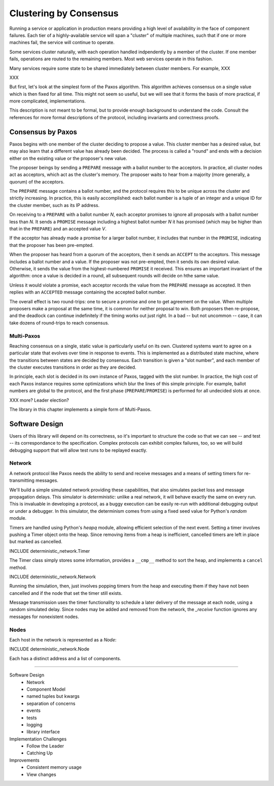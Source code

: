 Clustering by Consensus
=======================

Running a service or application in production means providing a high level of availability in the face of component failures.
Each tier of a highly-available service will span a "cluster" of multiple machines, such that if one or more machines fail, the service will continue to operate.

Some services cluster naturally, with each operation handled indpendently by a member of the cluster.
If one member fails, operations are routed to the remaining members.
Most web services operate in this fashion.

Many services require some state to be shared immediately between cluster members.
For example, XXX

XXX

But first, let's look at the simplest form of the Paxos algorithm.
This algorithm achieves consensus on a single value which is then fixed for all time.
This might not seem so useful, but we will see that it forms the basis of more practical, if more complicated, implementations.

This description is not meant to be formal, but to provide enough background to understand the code.
Consult the references for more formal descriptions of the protocol, including invariants and correctness proofs.

Consensus by Paxos
------------------

Paxos begins with one member of the cluster deciding to propose a value.
This cluster member has a desired value, but may also learn that a different value has already been decided.
The process is called a "round" and ends with a decision either on the existing value or the proposer's new value.

The proposer beings by sending a ``PREPARE`` message with a ballot number to the acceptors.
In practice, all cluster nodes act as acceptors, which act as the cluster's memory.
The proposer waits to hear from a majority (more generally, a quorum) of the acceptors.

The ``PREPARE`` message contains a ballot number, and the protocol requires this to be unique across the cluster and strictly increasing.
In practice, this is easily accomplished: each ballot number is a tuple of an integer and a unique ID for the cluster member, such as its IP address.

On receiving to a ``PREPARE`` with a ballot number *N*, each acceptor promises to ignore all proposals with a ballot number less than *N*.
It sends a ``PROMISE`` message including a highest ballot number *N* it has promised (which may be higher than that in the ``PREPARE``) and an accepted value *V*.

If the acceptor has already made a promise for a larger ballot number, it includes that number in the ``PROMISE``, indicating that the proposer has been pre-empted.

When the proposer has heard from a quorum of the acceptors, then it sends an ``ACCEPT`` to the acceptors.
This message includes a ballot number and a value.
If the proposer was not pre-empted, then it sends its own desired value.
Otherwise, it sends the value from the highest-numbered ``PROMISE`` it received.
This ensures an important invariant of the algorithm: once a value is decided in a round, all subsequent rounds will decide on hthe same value.

Unless it would violate a promise, each acceptor records the value from the ``PREPARE`` message as accepted.
It then replies with an ``ACCEPTED`` message containing the accepted ballot number.

The overall effect is two round-trips: one to secure a promise and one to get agreement on the value.
When multiple proposers make a proposal at the same time, it is common for neither proposal to win.
Both proposers then re-propose, and the deadlock can continue indefinitely if the timing works out just right.
In a bad -- but not uncommon -- case, it can take dozens of round-trips to reach consensus.

Multi-Paxos
...........

Reaching consensus on a single, static value is particularly useful on its own.
Clustered systems want to agree on a particular state that evolves over time in response to events.
This is implemented as a distributed state machine, where the transitions between states are decided by consensus.
Each transition is given a "slot number", and each member of the cluster executes transitions in order as they are decided.

In principle, each slot is decided in its own instance of Paxos, tagged with the slot number.
In practice, the high cost of each Paxos instance requires some optimizations which blur the lines of this simple principle.
For example, ballot numbers are global to the protocol, and the first phase (``PREPARE``/``PROMISE``) is performed for all undecided slots at once.

XXX more? Leader election?

The library in this chapter implements a simple form of Multi-Paxos.

Software Design
---------------

Users of this library will depend on its correctness, so it's important to structure the code so that we can see -- and test -- its correspondance to the specification.
Complex protocols can exhibit complex failures, too, so we will build debugging support that will allow test runs to be replayed exactly.

Network
.......

A network protocol like Paxos needs the ability to send and receive messages and a means of setting timers for re-transmitting messages.

We'll build a simple simulated network providing these capabilities, that also simulates packet loss and message propagation delays.
This simulator is *deterministic*: unlike a real network, it will behave exactly the same on every run.
This is invaluable in developing a protocol, as a buggy execution can be easily re-run with additional debugging output or under a debugger.
In this simulator, the determinism comes from using a fixed seed value for Python's `random` module.

Timers are handled using Python's `heapq` module, allowing efficient selection of the next event.
Setting a timer involves pushing a Timer object onto the heap.
Since removing items from a heap is inefficient, cancelled timers are left in place but marked as cancelled.

INCLUDE deterministic_network.Timer

The Timer class simply stores some information, provides a ``__cmp__`` method to sort the heap, and implements a ``cancel`` method.

INCLUDE deterministic_network.Network

Running the simulation, then, just involves popping timers from the heap and executing them if they have not been cancelled and if the node that set the timer still exists.

Message transmission uses the timer functionality to schedule a later delivery of the message at each node, using a random simulated delay.
Since nodes may be added and removed from the network, the `_receive` function ignores any messages for nonexistent nodes.

Nodes
.....

Each host in the network is represented as a `Node`:

INCLUDE deterministic_network.Node

Each has a distinct address and a list of components.  

--------

Software Design
 + Network
 + Component Model
 + named tuples but kwargs
 + separation of concerns
 + events
 + tests
 + logging
 + library interface

Implementation Challenges
 + Follow the Leader
 + Catching Up

Improvements
 + Consistent memory usage
 + View changes
